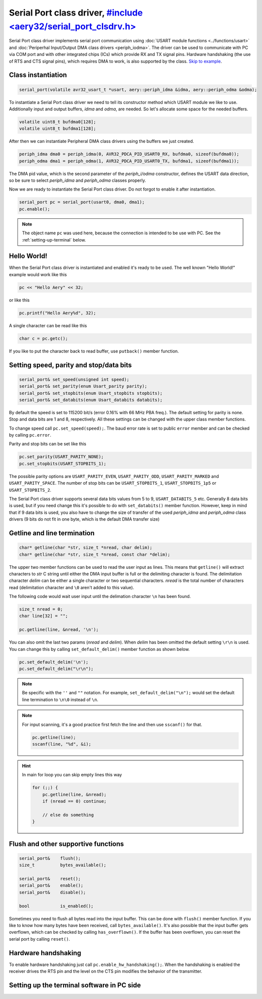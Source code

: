 Serial Port class driver, `#include <aery32/serial_port_clsdrv.h> <https://github.com/aery32/aery32/blob/master/aery32/aery32/serial_port_clsdrv.h>`_
========================

Serial Port class driver implements serial port communication using :doc:`USART
module functions <../functions/usart>` and :doc:`Periperhal Input/Output DMA
class drivers <periph_iodma>`. The driver can be used to communicate
with PC via COM port and with other integrated chips (ICs) which provide
RX and TX signal pins. Hardware handshaking (the use of RTS and CTS signal
pins), which requires DMA to work, is also supported by the class. `Skip to
example <https://github.com/aery32/aery32/blob/master/examples/serial_port_class_driver.cpp>`_.

Class instantiation
-------------------

.. code-block:: c++

    serial_port(volatile avr32_usart_t *usart, aery::periph_idma &idma, aery::periph_odma &odma);

To instantiate a Serial Port class driver we need to tell its constructor
method which USART module we like to use. Additionally input and output
buffers, *idma* and *odma*, are needed. So let's allocate some space for
the needed buffers.

.. code-block:: c++

    volatile uint8_t bufdma0[128];
    volatile uint8_t bufdma1[128];

After then we can instantiate Peripheral DMA class drivers using the
buffers we just created.

.. code-block:: c++

    periph_idma dma0 = periph_idma(0, AVR32_PDCA_PID_USART0_RX, bufdma0, sizeof(bufdma0));
    periph_odma dma1 = periph_odma(1, AVR32_PDCA_PID_USART0_TX, bufdma1, sizeof(bufdma1));

The DMA pid value, which is the second parameter of the *periph_i/odma*
constructor, defines the USART data direction, so be sure to select
*periph_idma* and *periph_odma* classes properly.

Now we are ready to instantiate the Serial Port class driver. Do not forgot
to enable it after instantiation.

.. code-block:: c++

    serial_port pc = serial_port(usart0, dma0, dma1);
    pc.enable();

.. note::

    The object name ``pc`` was used here, because the connection is intended
    to be use with PC. See the :ref:`setting-up-terminal` below.


Hello World!
------------

When the Serial Port class driver is instantiated and enabled it's ready
to be used. The well known "Hello World!" example would work like this

.. code-block:: c++

    pc << "Hello Aery" << 32;

or like this

.. code-block:: c++

    pc.printf("Hello Aery%d", 32);

A single character can be read like this

.. code-block:: c++

    char c = pc.getc();

If you like to put the character back to read buffer, use
``putback()`` member function.

Setting speed, parity and stop/data bits
----------------------------------------

.. code-block:: c++

    serial_port& set_speed(unsigned int speed);
    serial_port& set_parity(enum Usart_parity parity);
    serial_port& set_stopbits(enum Usart_stopbits stopbits);
    serial_port& set_databits(enum Usart_databits databits);

By default the speed is set to 115200 bit/s (error 0.16% with 66 MHz PBA
freq.). The default setting for parity is none. Stop and data bits are
1 and 8, respectively. All these settings can be changed with the upper class
member functions.

To change speed call ``pc.set_speed(speed);``. The baud error rate is
set to public ``error`` member and can be checked by calling ``pc.error``.

Parity and stop bits can be set like this

.. code-block:: c++

    pc.set_parity(USART_PARITY_NONE);
    pc.set_stopbits(USART_STOPBITS_1);

The possible parity options are ``USART_PARITY_EVEN``, ``USART_PARITY_ODD``,
``USART_PARITY_MARKED`` and ``USART_PARITY_SPACE``. The number of stop bits can be
``USART_STOPBITS_1``, ``USART_STOPBITS_1p5`` or ``USART_STOPBITS_2``.

The Serial Port class driver supports several data bits values from 5 to 9,
``USART_DATABITS_5`` etc. Generally 8 data bits is used, but if you need change
this it's possible to do with ``set_databits()`` member function. However,
keep in mind that if 9 data bits is used, you also have to change the size
of transfer of the used *periph_idma* and *periph_odma* class drivers
(9 bits do not fit in one byte, which is the default DMA transfer size)

Getline and line termination
----------------------------

.. code-block:: c++

    char* getline(char *str, size_t *nread, char delim);
    char* getline(char *str, size_t *nread, const char *delim);

The upper two member functions can be used to read the user input as lines.
This means that ``getline()`` will extract characters to *str* C string until
either the DMA input buffer is full or the delimiting character is found.
The delimitation character *delim* can be either a single character or two
sequential characters. *nread* is the total number of characters read
(delimitation character and ``\0`` aren't added to this value).

The following code would wait user input until the delimation character
``\n`` has been found.

.. code-block:: c++

    size_t nread = 0;
    char line[32] = "";

    pc.getline(line, &nread, '\n');

You can also omit the last two params (*nread* and *delim*). When *delim*
has been omitted the default setting ``\r\n`` is used. You can change this
by calling ``set_default_delim()`` member function as shown below.

.. code-block:: c++

    pc.set_default_delim('\n');
    pc.set_default_delim("\r\n");

.. note::

    Be specific with the ``''`` and ``""`` notation. For example,
    ``set_default_delim("\n");``     would set the default line
    termination to ``\n\0`` instead of ``\n``.

.. note::

    For input scanning, it's a good practice first fetch the line
    and then use ``sscanf()`` for that.

    .. code-block:: c++

        pc.getline(line);
        sscanf(line, "%d", &i);

.. hint::

    In main for loop you can skip empty lines this way

    .. code-block:: c++

        for (;;) {
            pc.getline(line, &nread);
            if (nread == 0) continue;

            // else do something
        }


Flush and other supportive functions
------------------------------------

.. code-block:: c++

    serial_port&    flush();
    size_t          bytes_available();

    serial_port&    reset();
    serial_port&    enable();
    serial_port&    disable();

    bool            is_enabled();

Sometimes you need to flush all bytes read into the input buffer. This
can be done with ``flush()`` member function. If you like to know
how many bytes have been received, call ``bytes_available()``. It's also
possible that the input buffer gets overflown, which can
be checked by calling ``has_overflown()``. If the buffer has been
overflown, you can reset the serial port by calling ``reset()``.

Hardware handshaking
--------------------

To enable hardware handshaking just call ``pc.enable_hw_handshaking();``.
When the handshaking is enabled the receiver drives the RTS pin and the level
on the CTS pin modifies the behavior of the transmitter.

.. _setting-up-terminal:

Setting up the terminal software in PC side
-------------------------------------------

